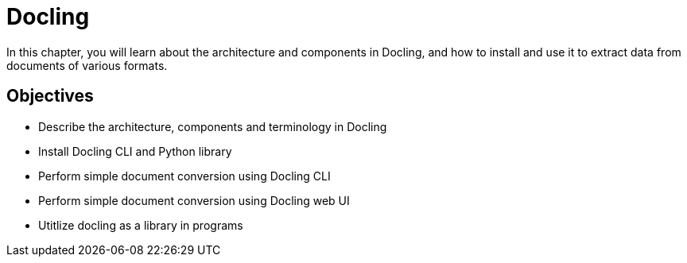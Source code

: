 = Docling

In this chapter, you will learn about the architecture and components in Docling, and how to install and use it to extract data from documents of various formats.

== Objectives

* Describe the architecture, components and terminology in Docling
* Install Docling CLI and Python library
* Perform simple document conversion using Docling CLI
* Perform simple document conversion using Docling web UI
* Utitlize docling as a library in programs

